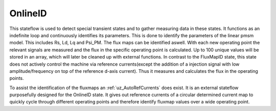 .. _uz_OnlineID:

========
OnlineID
========

This stateflow is used to detect special transient states and to gather measuring data in these states. 
It functions as an indefinite loop and continuously identifies its parameters. 
This is done to identify the parameters of the linear pmsm model. 
This includes Rs, Ld, Lq and Psi_PM. The flux maps can be identified aswell. 
With each new operating point the relevant signals are measured and the flux in the specific operating point is calculated. 
Up to 100 unique values will be stored in an array, which will later be cleaned up with external functions. 
In contrast to the FluxMapID state, this state does not actively control the machine via reference currents(except the addition of a injection signal with low amplitude/frequency on top of the reference d-axis current).
Thus it measures and calculates the flux in the operating points. 

To assist the identification of the fluxmaps an :ref:`uz_AutoRefCurrents` does exist. It is an external stateflow purposefully designed for the OnlineID state. 
It gives out reference currents of a circular determined current map to quickly cycle through different operating points and therefore identify fluxmap values over a wide operating point.

.. doxygentypedef:: uz_PID_OnlineID_t

.. doxygenstruct:: uz_PID_OnlineIDConfig_t
  :members: 

.. doxygenstruct:: uz_PID_OnlineID_output_t
  :members:

.. doxygenfunction:: uz_OnlineID_init
.. doxygenfunction:: uz_OnlineID_step

